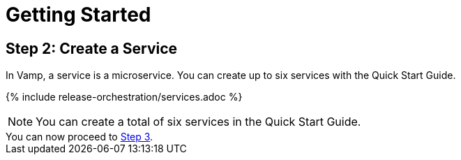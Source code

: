 = Getting Started
:page-layout: classic-docs
:page-liquid:
:icons: font
:toc: macro

== Step 2: Create a Service

In Vamp, a service is a microservice. You can create up to six services with the Quick Start Guide.

// screenshot

{% include release-orchestration/services.adoc %}

NOTE: You can create a total of six services in the Quick Start Guide.

[sidebar]
You can now proceed to <<step-3#,Step 3>>.